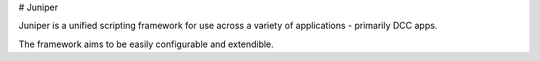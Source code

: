# Juniper

.. image:: https://raw.githubusercontent.com/Juniper3d/Juniper/main/Resources/Icons/Standard/app_default.png
   :align: center
   :height: 200px

Juniper is a unified scripting framework for use across a variety of applications - primarily DCC apps.

The framework aims to be easily configurable and extendible.
